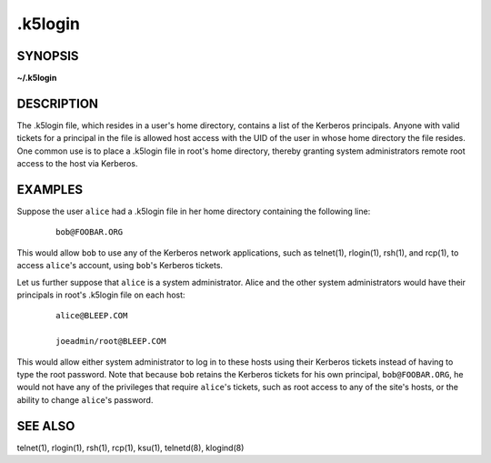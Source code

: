 .. _.k5login(5):

.k5login
========

SYNOPSIS
--------
**~/.k5login**


DESCRIPTION
-----------

The .k5login file, which resides in a user's home directory, contains
a list of the Kerberos principals.  Anyone with valid tickets for a
principal in the file is allowed host access with the UID of the user
in whose home directory the file resides.  One common use is to place
a .k5login file in root's home directory, thereby granting system
administrators remote root access to the host via Kerberos.


EXAMPLES
--------

Suppose the user ``alice`` had a .k5login file in her home directory
containing the following line:
 ::

    bob@FOOBAR.ORG

This would allow ``bob`` to use any of the Kerberos network
applications, such as telnet(1), rlogin(1), rsh(1), and rcp(1), to
access ``alice``'s account, using ``bob``'s Kerberos tickets.

Let us further suppose that ``alice`` is a system administrator.
Alice and the other system administrators would have their principals
in root's .k5login file on each host:
 ::

    alice@BLEEP.COM

    joeadmin/root@BLEEP.COM

This would allow either system administrator to log in to these hosts
using their Kerberos tickets instead of having to type the root
password.  Note that because ``bob`` retains the Kerberos tickets for
his own principal, ``bob@FOOBAR.ORG``, he would not have any of the
privileges that require ``alice``'s tickets, such as root access to
any of the site's hosts, or the ability to change ``alice``'s
password.


SEE ALSO
--------

telnet(1), rlogin(1), rsh(1), rcp(1), ksu(1), telnetd(8), klogind(8)
